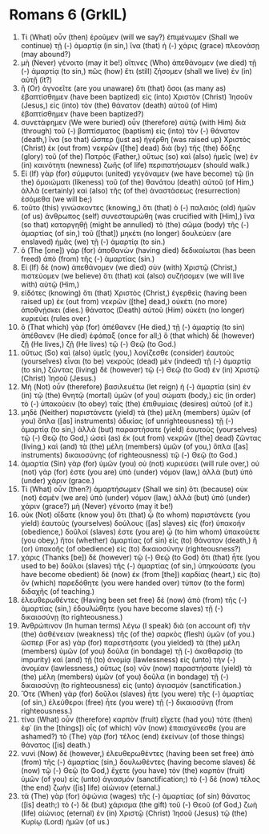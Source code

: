 * Romans 6 (GrkIL)
:PROPERTIES:
:ID: GrkIL/45-ROM06
:END:

1. Τί (What) οὖν (then) ἐροῦμεν (will we say?) ἐπιμένωμεν (Shall we continue) τῇ (-) ἁμαρτίᾳ (in sin,) ἵνα (that) ἡ (-) χάρις (grace) πλεονάσῃ (may abound?)
2. μὴ (Never) γένοιτο (may it be!) οἵτινες (Who) ἀπεθάνομεν (we died) τῇ (-) ἁμαρτίᾳ (to sin,) πῶς (how) ἔτι (still) ζήσομεν (shall we live) ἐν (in) αὐτῇ (it?)
3. ἢ (Or) ἀγνοεῖτε (are you unaware) ὅτι (that) ὅσοι (as many as) ἐβαπτίσθημεν (have been baptized) εἰς (into) Χριστὸν (Christ) Ἰησοῦν (Jesus,) εἰς (into) τὸν (the) θάνατον (death) αὐτοῦ (of Him) ἐβαπτίσθημεν (have been baptized?)
4. συνετάφημεν (We were buried) οὖν (therefore) αὐτῷ (with Him) διὰ (through) τοῦ (-) βαπτίσματος (baptism) εἰς (into) τὸν (-) θάνατον (death,) ἵνα (so that) ὥσπερ (just as) ἠγέρθη (was raised up) Χριστὸς (Christ) ἐκ (out from) νεκρῶν ([the] dead) διὰ (by) τῆς (the) δόξης (glory) τοῦ (of the) Πατρός (Father,) οὕτως (so) καὶ (also) ἡμεῖς (we) ἐν (in) καινότητι (newness) ζωῆς (of life) περιπατήσωμεν (should walk.)
5. Εἰ (If) γὰρ (for) σύμφυτοι (united) γεγόναμεν (we have become) τῷ (in the) ὁμοιώματι (likeness) τοῦ (of the) θανάτου (death) αὐτοῦ (of Him,) ἀλλὰ (certainly) καὶ (also) τῆς (of the) ἀναστάσεως (resurrection) ἐσόμεθα (we will be;)
6. τοῦτο (this) γινώσκοντες (knowing,) ὅτι (that) ὁ (-) παλαιὸς (old) ἡμῶν (of us) ἄνθρωπος (self) συνεσταυρώθη (was crucified with [Him],) ἵνα (so that) καταργηθῇ (might be annulled) τὸ (the) σῶμα (body) τῆς (-) ἁμαρτίας (of sin,) τοῦ ([that]) μηκέτι (no longer) δουλεύειν (are enslaved) ἡμᾶς (we) τῇ (-) ἁμαρτίᾳ (to sin.)
7. ὁ (The [one]) γὰρ (for) ἀποθανὼν (having died) δεδικαίωται (has been freed) ἀπὸ (from) τῆς (-) ἁμαρτίας (sin.)
8. Εἰ (If) δὲ (now) ἀπεθάνομεν (we died) σὺν (with) Χριστῷ (Christ,) πιστεύομεν (we believe) ὅτι (that) καὶ (also) συζήσομεν (we will live with) αὐτῷ (Him,)
9. εἰδότες (knowing) ὅτι (that) Χριστὸς (Christ,) ἐγερθεὶς (having been raised up) ἐκ (out from) νεκρῶν ([the] dead,) οὐκέτι (no more) ἀποθνῄσκει (dies.) θάνατος (Death) αὐτοῦ (Him) οὐκέτι (no longer) κυριεύει (rules over.)
10. ὃ (That which) γὰρ (for) ἀπέθανεν (He died,) τῇ (-) ἁμαρτίᾳ (to sin) ἀπέθανεν (He died) ἐφάπαξ (once for all;) ὃ (that which) δὲ (however) ζῇ (He lives,) ζῇ (He lives) τῷ (-) Θεῷ (to God.)
11. οὕτως (So) καὶ (also) ὑμεῖς (you,) λογίζεσθε (consider) ἑαυτοὺς (yourselves) εἶναι (to be) νεκροὺς (dead) μὲν (indeed) τῇ (-) ἁμαρτίᾳ (to sin,) ζῶντας (living) δὲ (however) τῷ (-) Θεῷ (to God) ἐν (in) Χριστῷ (Christ) Ἰησοῦ (Jesus.)
12. Μὴ (Not) οὖν (therefore) βασιλευέτω (let reign) ἡ (-) ἁμαρτία (sin) ἐν (in) τῷ (the) θνητῷ (mortal) ὑμῶν (of you) σώματι (body,) εἰς (in order) τὸ (-) ὑπακούειν (to obey) ταῖς (the) ἐπιθυμίαις (desires) αὐτοῦ (of it.)
13. μηδὲ (Neither) παριστάνετε (yield) τὰ (the) μέλη (members) ὑμῶν (of you) ὅπλα ([as] instruments) ἀδικίας (of unrighteousness) τῇ (-) ἁμαρτίᾳ (to sin,) ἀλλὰ (but) παραστήσατε (yield) ἑαυτοὺς (yourselves) τῷ (-) Θεῷ (to God,) ὡσεὶ (as) ἐκ (out from) νεκρῶν ([the] dead) ζῶντας (living,) καὶ (and) τὰ (the) μέλη (members) ὑμῶν (of you,) ὅπλα ([as] instruments) δικαιοσύνης (of righteousness) τῷ (-) Θεῷ (to God.)
14. ἁμαρτία (Sin) γὰρ (for) ὑμῶν (you) οὐ (not) κυριεύσει (will rule over,) οὐ (not) γάρ (for) ἐστε (you are) ὑπὸ (under) νόμον (law,) ἀλλὰ (but) ὑπὸ (under) χάριν (grace.)
15. Τί (What) οὖν (then?) ἁμαρτήσωμεν (Shall we sin) ὅτι (because) οὐκ (not) ἐσμὲν (we are) ὑπὸ (under) νόμον (law,) ἀλλὰ (but) ὑπὸ (under) χάριν (grace?) μὴ (Never) γένοιτο (may it be!)
16. οὐκ (Not) οἴδατε (know you) ὅτι (that) ᾧ (to whom) παριστάνετε (you yield) ἑαυτοὺς (yourselves) δούλους ([as] slaves) εἰς (for) ὑπακοήν (obedience,) δοῦλοί (slaves) ἐστε (you are) ᾧ (to him whom) ὑπακούετε (you obey,) ἤτοι (whether) ἁμαρτίας (of sin) εἰς (to) θάνατον (death,) ἢ (or) ὑπακοῆς (of obedience) εἰς (to) δικαιοσύνην (righteousness?)
17. χάρις (Thanks [be]) δὲ (however) τῷ (-) Θεῷ (to God) ὅτι (that) ἦτε (you used to be) δοῦλοι (slaves) τῆς (-) ἁμαρτίας (of sin,) ὑπηκούσατε (you have become obedient) δὲ (now) ἐκ (from [the]) καρδίας (heart,) εἰς (to) ὃν (which) παρεδόθητε (you were handed over) τύπον (to the form) διδαχῆς (of teaching.)
18. ἐλευθερωθέντες (Having been set free) δὲ (now) ἀπὸ (from) τῆς (-) ἁμαρτίας (sin,) ἐδουλώθητε (you have become slaves) τῇ (-) δικαιοσύνῃ (to righteousness.)
19. Ἀνθρώπινον (In human terms) λέγω (I speak) διὰ (on account of) τὴν (the) ἀσθένειαν (weakness) τῆς (of the) σαρκὸς (flesh) ὑμῶν (of you.) ὥσπερ (For as) γὰρ (for) παρεστήσατε (you yielded) τὰ (the) μέλη (members) ὑμῶν (of you) δοῦλα (in bondage) τῇ (-) ἀκαθαρσίᾳ (to impurity) καὶ (and) τῇ (to) ἀνομίᾳ (lawlessness) εἰς (unto) τὴν (-) ἀνομίαν (lawlessness,) οὕτως (so) νῦν (now) παραστήσατε (yield) τὰ (the) μέλη (members) ὑμῶν (of you) δοῦλα (in bondage) τῇ (-) δικαιοσύνῃ (to righteousness) εἰς (unto) ἁγιασμόν (sanctification.)
20. Ὅτε (When) γὰρ (for) δοῦλοι (slaves) ἦτε (you were) τῆς (-) ἁμαρτίας (of sin,) ἐλεύθεροι (free) ἦτε (you were) τῇ (-) δικαιοσύνῃ (from righteousness.)
21. τίνα (What) οὖν (therefore) καρπὸν (fruit) εἴχετε (had you) τότε (then) ἐφ᾽ (in the [things]) οἷς (of which) νῦν (now) ἐπαισχύνεσθε (you are ashamed?) τὸ (The) γὰρ (for) τέλος (end) ἐκείνων (of those things) θάνατος ([is] death.)
22. νυνὶ (Now) δέ (however,) ἐλευθερωθέντες (having been set free) ἀπὸ (from) τῆς (-) ἁμαρτίας (sin,) δουλωθέντες (having become slaves) δὲ (now) τῷ (-) Θεῷ (to God,) ἔχετε (you have) τὸν (the) καρπὸν (fruit) ὑμῶν (of you) εἰς (unto) ἁγιασμόν (sanctification;) τὸ (-) δὲ (now) τέλος (the end) ζωὴν ([is] life) αἰώνιον (eternal.)
23. τὰ (The) γὰρ (for) ὀψώνια (wages) τῆς (-) ἁμαρτίας (of sin) θάνατος ([is] death;) τὸ (-) δὲ (but) χάρισμα (the gift) τοῦ (-) Θεοῦ (of God,) ζωὴ (life) αἰώνιος (eternal) ἐν (in) Χριστῷ (Christ) Ἰησοῦ (Jesus) τῷ (the) Κυρίῳ (Lord) ἡμῶν (of us.)
